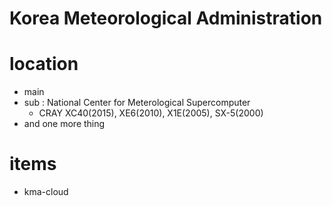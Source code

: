 * Korea Meteorological Administration

* location

- main
- sub : National Center for Meterological Supercomputer
  - CRAY XC40(2015), XE6(2010), X1E(2005), SX-5(2000)
- and one more thing

* items

- kma-cloud
